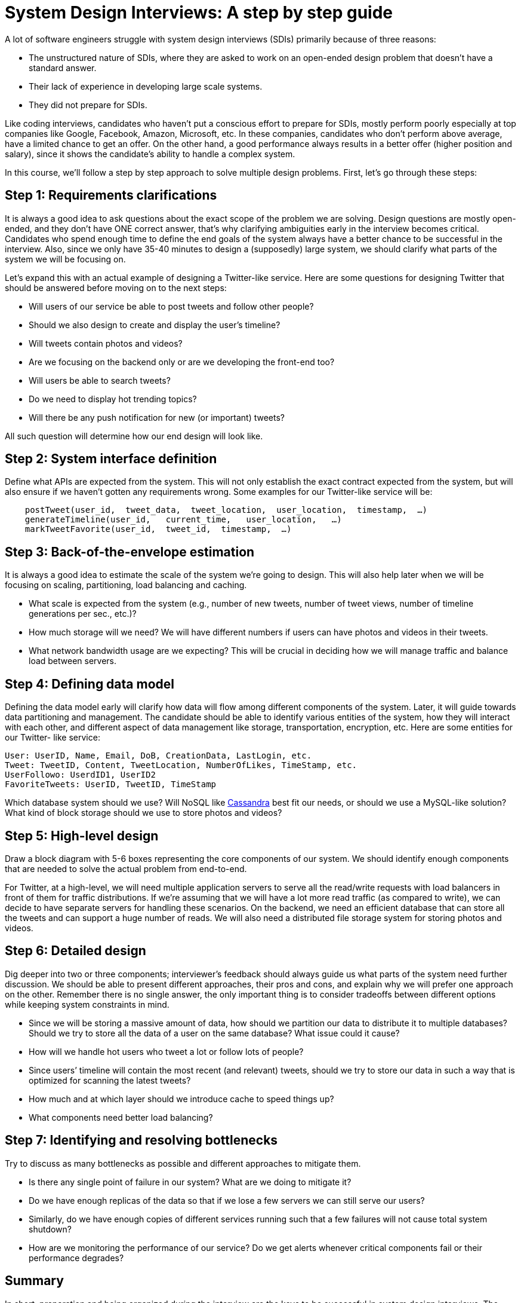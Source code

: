 = System Design Interviews: A step by step guide

A lot of software engineers struggle with system design interviews (SDIs) primarily because of three reasons:

* The unstructured nature of SDIs, where they are asked to work on an open-ended design problem that doesn’t have a standard answer.
* Their lack of experience in developing large scale systems.
* They did not prepare for SDIs.

Like coding interviews, candidates who haven’t put a conscious effort to prepare for SDIs, mostly perform poorly especially at top companies like Google, Facebook, Amazon, Microsoft, etc. In these companies, candidates who don’t perform above average, have a limited chance to get an offer. On the other hand, a good performance always results in a better offer (higher position and salary), since it shows the candidate’s ability to handle a complex system.

In this course, we’ll follow a step by step approach to solve multiple design problems. First, let’s go through these steps:

== Step 1: Requirements clarifications

It is always a good idea to ask questions about the exact scope of the problem we are solving. Design questions are mostly open-ended, and they don’t have ONE correct answer, that’s why clarifying ambiguities early in the interview becomes critical. Candidates who spend enough time to define the end goals of the system always have a better chance to be successful in the interview. Also, since we only have 35-40 minutes to design a (supposedly) large system, we should clarify what parts of the system we will be focusing on.

Let’s expand this with an actual example of designing a Twitter-like service. Here are some questions for designing Twitter that should be answered before moving on to the next steps:

* Will users of our service be able to post tweets and follow other people?
* Should we also design to create and display the user’s timeline?
* Will tweets contain photos and videos?
* Are we focusing on the backend only or are we developing the front-end too?
* Will users be able to search tweets?
* Do we need to display hot trending topics?
* Will there be any push notification for new (or important) tweets?

All such question will determine how our end design will look like.

== Step 2: System interface definition

Define what APIs are expected from the system. This will not only establish the exact contract expected from the system, but will also ensure if we haven’t gotten any requirements wrong. Some examples for our Twitter-like service will be:

[source, text]
----
    postTweet(user_id,  tweet_data,  tweet_location,  user_location,  timestamp,  …)
    generateTimeline(user_id,   current_time,   user_location,   …)
    markTweetFavorite(user_id,  tweet_id,  timestamp,  …)
----

== Step 3: Back-of-the-envelope estimation
It is always a good idea to estimate the scale of the system we’re going to design. This will also help later when we will be focusing on scaling, partitioning, load balancing and caching.

* What scale is expected from the system (e.g., number of new tweets, number of tweet views, number of timeline generations per sec., etc.)?
* How much storage will we need? We will have different numbers if users can have photos and
videos in their tweets.
* What network bandwidth usage are we expecting? This will be crucial in deciding how we will manage traffic and balance load between servers.

== Step 4: Defining data model

Defining the data model early will clarify how data will flow among different components of the system. Later, it will guide towards data partitioning and management. The candidate should be able to identify various entities of the system, how they will interact with each other, and different aspect of data management like storage, transportation, encryption, etc. Here are some entities for our Twitter- like service:

[source,text]
----
User: UserID, Name, Email, DoB, CreationData, LastLogin, etc.
Tweet: TweetID, Content, TweetLocation, NumberOfLikes, TimeStamp, etc.
UserFollowo: UserdID1, UserID2
FavoriteTweets: UserID, TweetID, TimeStamp
----

Which database system should we use? Will NoSQL like https://en.wikipedia.org/wiki/Apache_Cassandra[Cassandra] best fit our needs, or should we use a MySQL-like solution? What kind of block storage should we use to store photos and videos?

== Step 5: High-level design
Draw a block diagram with 5-6 boxes representing the core components of our system. We should identify enough components that are needed to solve the actual problem from end-to-end.

For Twitter, at a high-level, we will need multiple application servers to serve all the read/write  requests with load balancers in front of them for traffic distributions. If we’re assuming that we will have a lot more read traffic (as compared to write), we can decide to have separate servers for handling these scenarios. On the backend, we need an efficient database that can store all the tweets and can support a huge number of reads. We will also need a distributed file storage system for storing photos and videos.


== Step 6: Detailed design
Dig deeper into two or three components; interviewer’s feedback should always guide us what parts of the system need further discussion. We should be able to present different approaches, their pros and cons, and explain why we will prefer one approach on the other. Remember there is no single answer, the only important thing is to consider tradeoffs between different options while keeping system constraints in mind.

* Since we will be storing a massive amount of data, how should we partition our data to distribute it to multiple databases? Should we try to store all the data of a user on the same database? What issue could it cause?
* How will we handle hot users who tweet a lot or follow lots of people?
* Since users’ timeline will contain the most recent (and relevant) tweets, should we try to store
our data in such a way that is optimized for scanning the latest tweets?
* How much and at which layer should we introduce cache to speed things up?
* What components need better load balancing?

== Step 7: Identifying and resolving bottlenecks
Try to discuss as many bottlenecks as possible and different approaches to mitigate them.

* Is there any single point of failure in our system? What are we doing to mitigate it?
* Do we have enough replicas of the data so that if we lose a few servers we can still serve our
users?
* Similarly, do we have enough copies of different services running such that a few failures will
not cause total system shutdown?
* How are we monitoring the performance of our service? Do we get alerts whenever critical
components fail or their performance degrades?

== Summary
In short, preparation and being organized during the interview are the keys to be successful in system design interviews. The above-mentioned steps should guide you to remain on track and cover all the different aspects while designing a system.

Let’s apply the above guidelines to design a few systems that are asked in SDIs.

